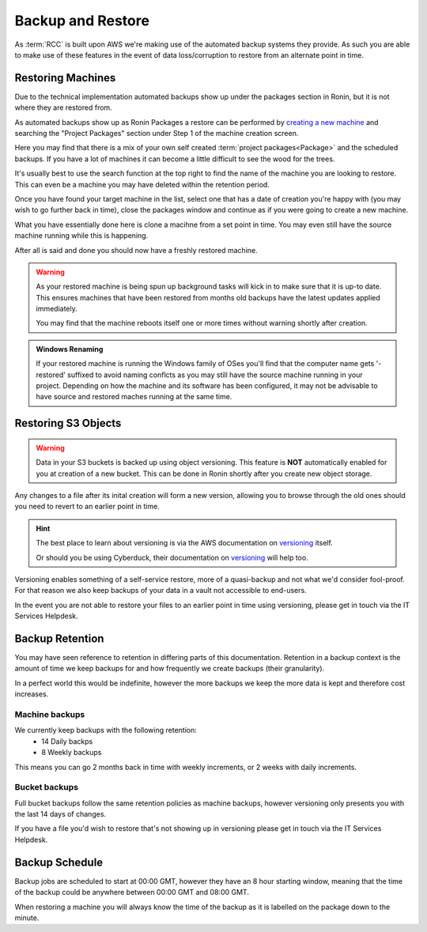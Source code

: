 .. _backup-restore:

Backup and Restore
=======================================

As :term:`RCC` is built upon AWS we're making use of the automated backup systems they provide.
As such you are able to make use of these features in the event of data loss/corruption to restore from an alternate point in time.

.. _restoring_machines:

Restoring Machines
---------------------------------------

Due to the technical implementation automated backups show up under the packages section in Ronin, but it is not where they are restored from.


.. image:: images/project_packages.png
    :class: float-right
    :scale: 50%

As automated backups show up as Ronin Packages a restore can be performed by `creating a new machine <https://blog.ronin.cloud/create-a-machine/>`_ and searching the "Project Packages" section under Step 1 of the machine creation screen.

Here you may find that there is a mix of your own self created :term:`project packages<Package>` and the scheduled backups. If you have a lot of machines it can become a little difficult to see the wood for the trees.

.. rst-class:: float-right

It's usually best to use the search function at the top right to find the name of the machine you are looking to restore. This can even be a machine you may have deleted within the retention period.

.. image:: images/packages_restore.png
    :class: float-right
    :scale: 35%

Once you have found your target machine in the list, select one that has a date of creation you're happy with (you may wish to go further back in time), close the packages window and continue as if you were going to create a new machine.

What you have essentially done here is clone a macihne from a set point in time. You may even still have the source machine running while this is happening.

After all is said and done you should now have a freshly restored machine.

.. rst-class:: float-right

.. warning:: 
    As your restored machine is being spun up background tasks will kick in to make sure that it is up-to date. This ensures machines that have been restored from months old backups have the latest updates applied immediately.
    
    You may find that the machine reboots itself one or more times without warning shortly after creation.

.. admonition:: Windows Renaming

    If your restored machine is running the Windows family of OSes you'll find that the computer name gets '-restored' suffixed to avoid naming conflcts as you may still have the source machine running in your project.
    Depending on how the machine and its software has been configured, it may not be advisable to have source and restored maches running at the same time.

.. _restoring_s3_objects:

Restoring S3 Objects
---------------------------------------

.. warning:: 
    Data in your S3 buckets is backed up using object versioning. This feature is **NOT** automatically enabled for you at creation of a new bucket. This can be done in Ronin shortly after you create new object storage.

Any changes to a file after its inital creation will form a new version, allowing you to browse through the old ones should you need to revert to an earlier point in time.

.. hint:: 
    The best place to learn about versioning is via the AWS documentation on `versioning <https://docs.aws.amazon.com/AmazonS3/latest/userguide/versioning-workflows.html>`__ itself.
    
    Or should you be using Cyberduck, their documentation on `versioning <https://docs.cyberduck.io/protocols/s3/#versions>`__ will help too.

Versioning enables something of a self-service restore, more of a quasi-backup and not what we'd consider fool-proof.
For that reason we also keep backups of your data in a vault not accessible to end-users.

In the event you are not able to restore your files to an earlier point in time using versioning, please get in touch via the IT Services Helpdesk.

.. _backup-retention:

Backup Retention
---------------------------------------

You may have seen reference to retention in differing parts of this documentation.
Retention in a backup context is the amount of time we keep backups for and how frequently we create backups (their granularity).

In a perfect world this would be indefinite, however the more backups we keep the more data is kept and therefore cost increases.

Machine backups
^^^^^^^^^^^^^^^

We currently keep backups with the following retention:
    - 14 Daily backps
    - 8 Weekly backups

This means you can go 2 months back in time with weekly increments, or 2 weeks with daily increments.

Bucket backups
^^^^^^^^^^^^^^

Full bucket backups follow the same retention policies as machine backups, however versioning only presents you with the last 14 days of changes.

If you have a file you'd wish to restore that's not showing up in versioning please get in touch via the IT Services Helpdesk.


.. _backup-schedule:

Backup Schedule
---------------------------------------

Backup jobs are scheduled to start at 00:00 GMT, however they have an 8 hour starting window, meaning that the time of the backup could be anywhere between 00:00 GMT and 08:00 GMT.

When restoring a machine you will always know the time of the backup as it is labelled on the package down to the minute.
